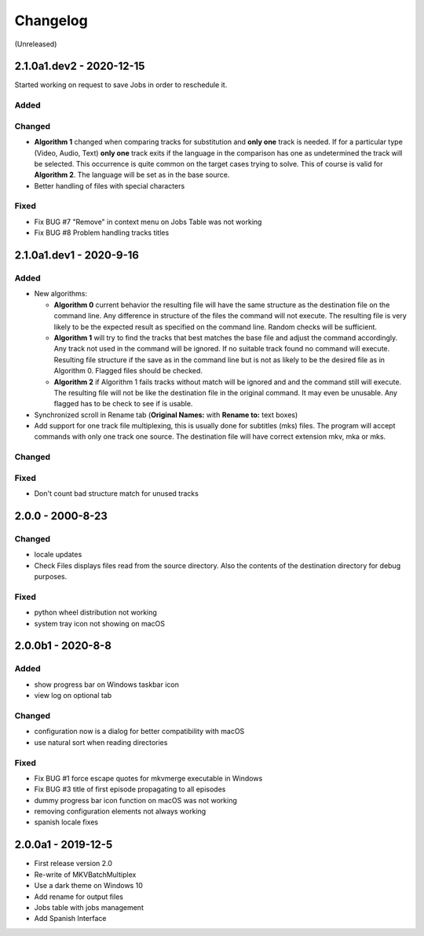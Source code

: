 Changelog
=========

(Unreleased)

2.1.0a1.dev2 - 2020-12-15
------------------------

Started working on request to save Jobs in order to reschedule it.

Added
~~~~~

Changed
~~~~~~~

- **Algorithm 1** changed when comparing tracks for substitution and
  **only one** track is needed.  If for a particular type (Video, Audio, Text)
  **only one** track exits if the language in the comparison has one as
  undetermined the track will be selected. This occurrence is quite common
  on the target cases trying to solve.  This of course is valid for
  **Algorithm 2**.  The language will be set as in the base source.

- Better handling of files with special characters

Fixed
~~~~~

- Fix BUG #7 "Remove" in context menu on Jobs Table was not working
- Fix BUG #8 Problem handling tracks titles

2.1.0a1.dev1 - 2020-9-16
------------------------

Added
~~~~~

- New algorithms:

  - **Algorithm 0** current behavior the resulting file will have the same
    structure as the destination file on the command line.  Any difference in
    structure of the files the command will not execute.  The resulting file is
    very likely to be the expected result as specified on the command line.
    Random checks  will be sufficient.
  - **Algorithm 1** will try to find the tracks that best matches the base file
    and adjust the command accordingly. Any track not used in the command will
    be ignored. If no suitable track found no command will execute. Resulting
    file structure if the save as in the command line but is not as likely to be
    the desired file as in Algorithm 0.  Flagged files should be checked.
  - **Algorithm 2** if Algorithm 1 fails tracks without match will be ignored
    and and the command still will execute.  The resulting file will not be like
    the destination file in the original command.  It may even be unusable.  Any
    flagged has to be check to see if is usable.

- Synchronized scroll in Rename tab (**Original Names:** with **Rename to:**
  text boxes)

- Add support for one track file multiplexing,  this is usually done for
  subtitles (mks) files. The program will accept commands with only one track
  one source.  The destination file will have correct extension mkv, mka or mks.

Changed
~~~~~~~

Fixed
~~~~~

- Don't count bad structure match for unused tracks

2.0.0 - 2000-8-23
-----------------

Changed
~~~~~~~

- locale updates
- Check Files displays files read from the source directory.  Also the contents
  of the destination directory for debug purposes.

Fixed
~~~~~

- python wheel distribution not working
- system tray icon not showing on macOS

2.0.0b1 - 2020-8-8
------------------

Added
~~~~~

- show progress bar on Windows taskbar icon
- view log on optional tab

Changed
~~~~~~~

- configuration now is a dialog for better compatibility with macOS
- use natural sort when reading directories

Fixed
~~~~~

- Fix BUG #1 force escape quotes for mkvmerge executable in Windows
- Fix BUG #3 title of first episode propagating to all episodes
- dummy progress bar icon function on macOS was not working
- removing configuration elements not always working
- spanish locale fixes

2.0.0a1 - 2019-12-5
-------------------

- First release version 2.0
- Re-write of MKVBatchMultiplex
- Use a dark theme on Windows 10
- Add rename for output files
- Jobs table with jobs management
- Add Spanish Interface

.. Hyperlinks.

.. _Plex: https://www.plex.tv/
